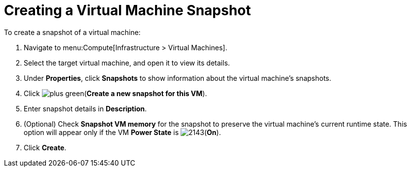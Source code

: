 [[Creating_a_VM_snapshot]]
= Creating a Virtual Machine Snapshot

To create a snapshot of a virtual machine:

. Navigate to menu:Compute[Infrastructure > Virtual Machines].
. Select the target virtual machine, and open it to view its details.
. Under *Properties*, click *Snapshots* to show information about the virtual machine's snapshots.
. Click image:plus_green.png[](*Create a new snapshot for this VM*).
. Enter snapshot details in *Description*.
. (Optional) Check *Snapshot VM memory* for the snapshot to preserve the virtual machine's current runtime state. This option will appear only if the VM *Power State* is image:2143.png[](*On*). 
. Click *Create*.



